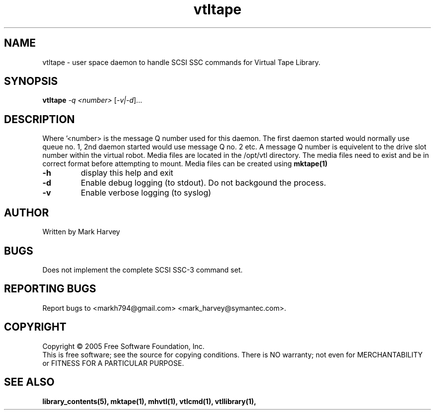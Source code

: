 .TH vtltape "1" "October 2009" "vtl 0.16" "User Commands"
.SH NAME
vtltape \- user space daemon to handle SCSI SSC commands for Virtual Tape Library.
.SH SYNOPSIS
.B vtltape \fI-q <number>\fR
[\fI-v|-d\fR]...
.SH DESCRIPTION
.\" Add any additional description here
.PP
Where '<number> is the message Q number used for this daemon.
The first daemon started would normally use queue no. 1,
2nd daemon started would use message Q no. 2 etc.
A message Q number is equivelent to the drive slot number within the virtual
robot. Media files are located in the /opt/vtl directory. The media
files need to exist and be in correct format before attempting to mount.
Media files can be created using
.BR mktape(1)
.TP
\fB\-h\fR
display this help and exit
.TP
\fB\-d\fR
Enable debug logging (to stdout). Do not backgound the process.
.TP
\fB\-v\fR
Enable verbose logging (to syslog)
.SH AUTHOR
Written by Mark Harvey
.SH BUGS
Does not implement the complete SCSI SSC-3 command set.
.SH "REPORTING BUGS"
Report bugs to <markh794@gmail.com> <mark_harvey@symantec.com>.
.SH COPYRIGHT
Copyright \(co 2005 Free Software Foundation, Inc.
.br
This is free software; see the source for copying conditions.  There is NO
warranty; not even for MERCHANTABILITY or FITNESS FOR A PARTICULAR PURPOSE.
.SH "SEE ALSO"
.BR library_contents(5),
.BR mktape(1),
.BR mhvtl(1),
.BR vtlcmd(1),
.BR vtllibrary(1),
